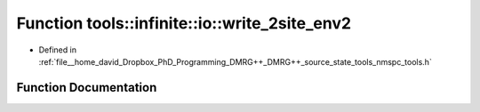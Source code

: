 .. _exhale_function_namespacetools_1_1infinite_1_1io_1a9096919dbc3abe2caf1964c15e818615:

Function tools::infinite::io::write_2site_env2
==============================================

- Defined in :ref:`file__home_david_Dropbox_PhD_Programming_DMRG++_DMRG++_source_state_tools_nmspc_tools.h`


Function Documentation
----------------------


.. doxygenfunction:: tools::infinite::io::write_2site_env2(const class_infinite_state&, h5pp::File&, std::string)
